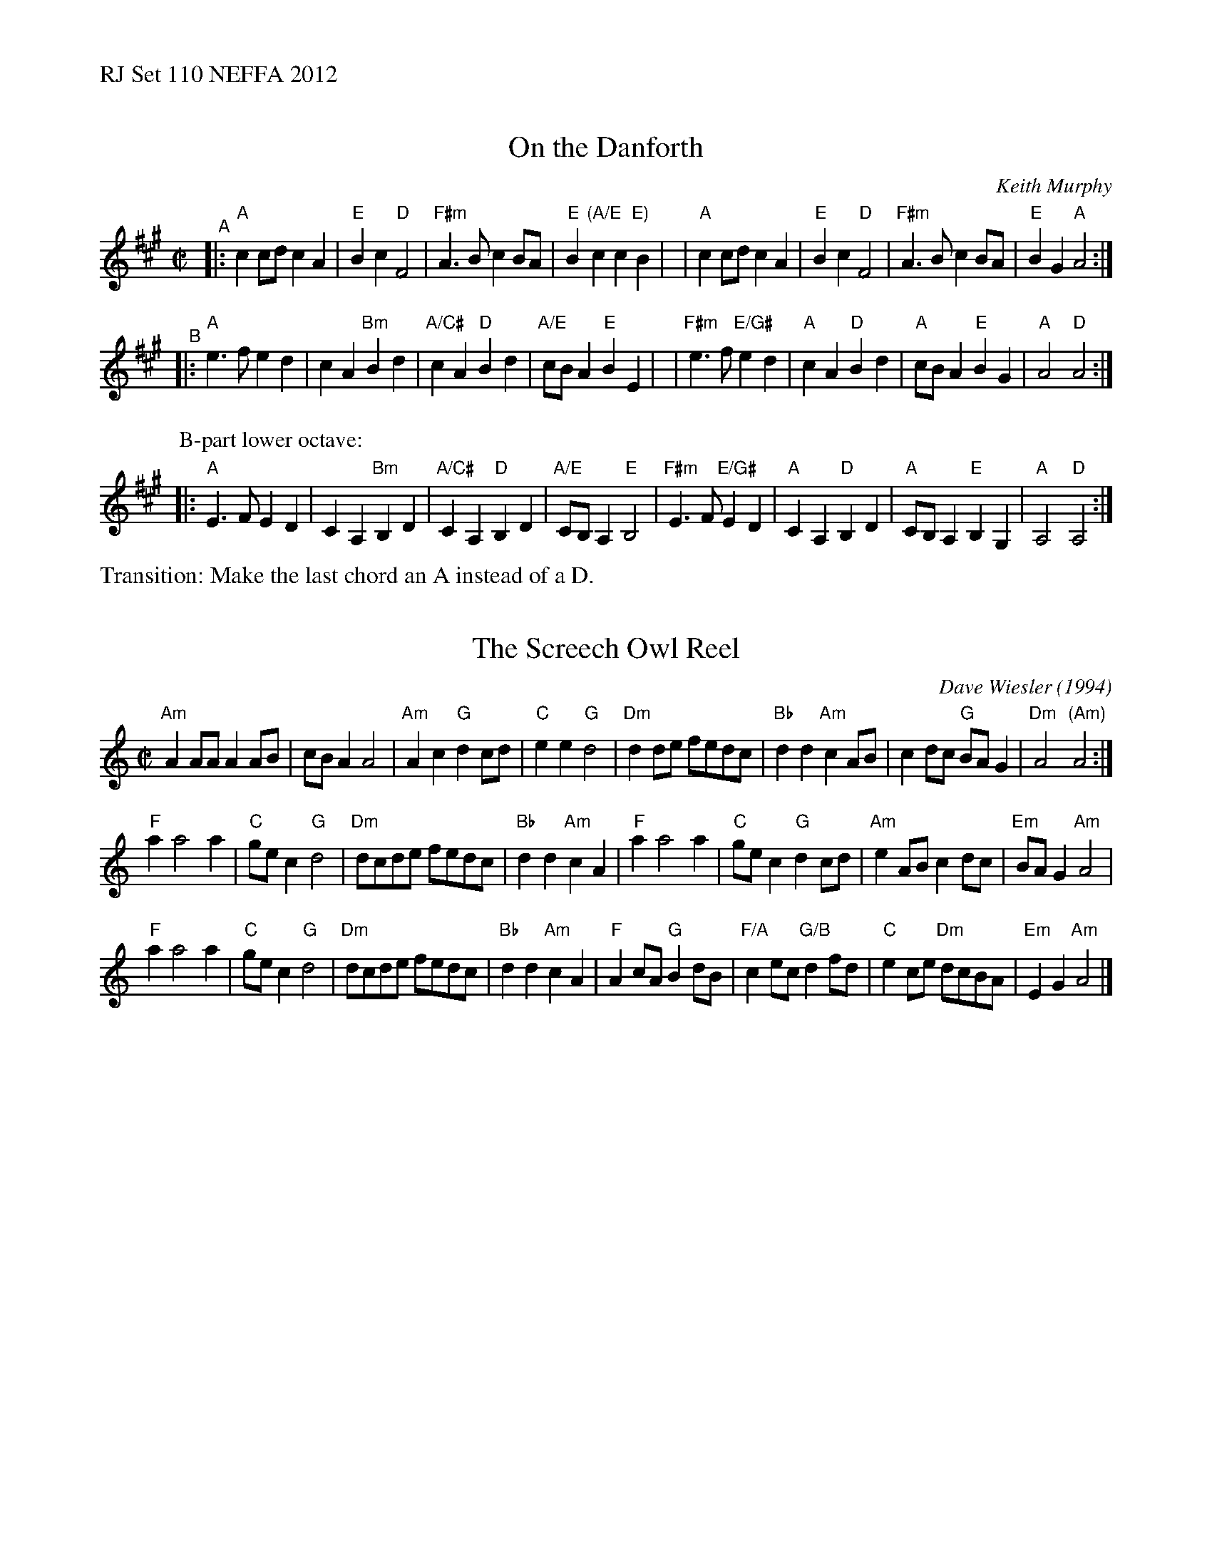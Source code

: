 %%text RJ Set 110 NEFFA 2012


X: 1
T: On the Danforth
C: Keith Murphy
R: Reel
M: C|
L: 1/8
K: A
"^A"\
|: "A"c2cd c2A2 | "E"B2c2 "D"F4 | "F#m"A3B c2BA | "E"B2"(A/E  E)"c2 c2B2 |\
|  "A"c2cd c2A2 | "E"B2c2 "D"F4 | "F#m"A3B c2BA | "E"B2G2 "A"A4 :|
"^B"\
|: "A"e3f e2d2 | c2A2 "Bm"B2d2 | "A/C#"c2A2 "D"B2d2 | "A/E"cBA2 "E"B2E2 |\
|"F#m"e3f "E/G#"e2d2 | "A"c2A2 "D"B2d2 | "A"cBA2 "E"B2G2 | "A"A4 "D"A4 :|
P: B-part lower octave:
|: \
"A"E3 F E2 D2 | C2 A,2 "Bm"B,2 D2 | "A/C#"C2 A,2 "D"B,2 D2 | "A/E"CB, A,2 "E"B,4 |\
"F#m"E3 F "E/G#"E2 D2 | "A"C2 A,2 "D"B,2 D2 | "A"CB, A,2 "E"B,2 G,2 | "A"A,4 "D"A,4 :|
%%text Transition: Make the last chord an A instead of a D.


X: 2
T: The Screech Owl Reel
C: Dave Wiesler (1994)
R: Reel
M: C|
L: 1/8
K: Am
"Am"A2 AA A2 AB | cB A2 A4 | "Am"A2 c2 "G"d2 cd | "C"e2e2 "G"d4 |\
"Dm"d2de fedc | "Bb"d2d2 "Am"c2 AB | c2dc "G"BA G2 | "Dm"A4 "(Am)"A4 :|
"F"a2 a4 a2 | "C"ge c2 "G"d4 | "Dm"dcde fedc | "Bb"d2 d2 "Am"c2 A2 |\
"F"a2 a4 a2 | "C"ge c2 "G"d2 cd | "Am"e2AB c2 dc | "Em"BA G2 "Am"A4 |
"F"a2 a4 a2 | "C"ge c2 "G"d4 | "Dm"dcde fedc | "Bb"d2 d2 "Am"c2 A2 |\
"F"A2 cA "G"B2dB | "F/A"c2 ec "G/B"d2 fd | "C"e2 ce "Dm"dcBA | "Em"E2 G2 "Am"A4 |]
% text 4/28/12


X: 3
T: The Wren
O:trad. Brittany
R:Reel
M:C|
L:1/8
K:Bm
|:\
"Bm"B2 f2 f2 ef | "Em"g2 e2 edcd | "A"eAce efed |1,3 c2 c2 dcBA :|2,4 c2 B2 "Bm"BAFA ::\
"Bm"B3A Bcdc | B2 B2 "A"c3d |
"A"eAce efed | c2 c2 "(F#m)"dcBA |\
"G"B3A Bcdc | B2 B2 "A"c3d |[1,3 "A"eAce efed |[2,4 c2 B2 "Bm"B2 A2 :| y|["Trans."c2 B2 "Bm"B4 ||
P: The Wren lower octave:
|:\
B,2 F2 F2 EF | G2 E2 EDCD | EA,CE EFED |1,3 C2 C2 DCB,A, :|2,4 C2 B,2 B,A,B,A, ::\
B,3A, B,CDC | B,2 B,2 C3D |
EA,CE EFED | C2 C2 DCB,A, |\
B,3A, B,CDC | B,2 B,2 C3D |[1,3 EA,CE EFED |[2,4 C2 B,2 B,2 A,2 :| y|["Trans."C2 B,2 "Bm"B,4 ||

